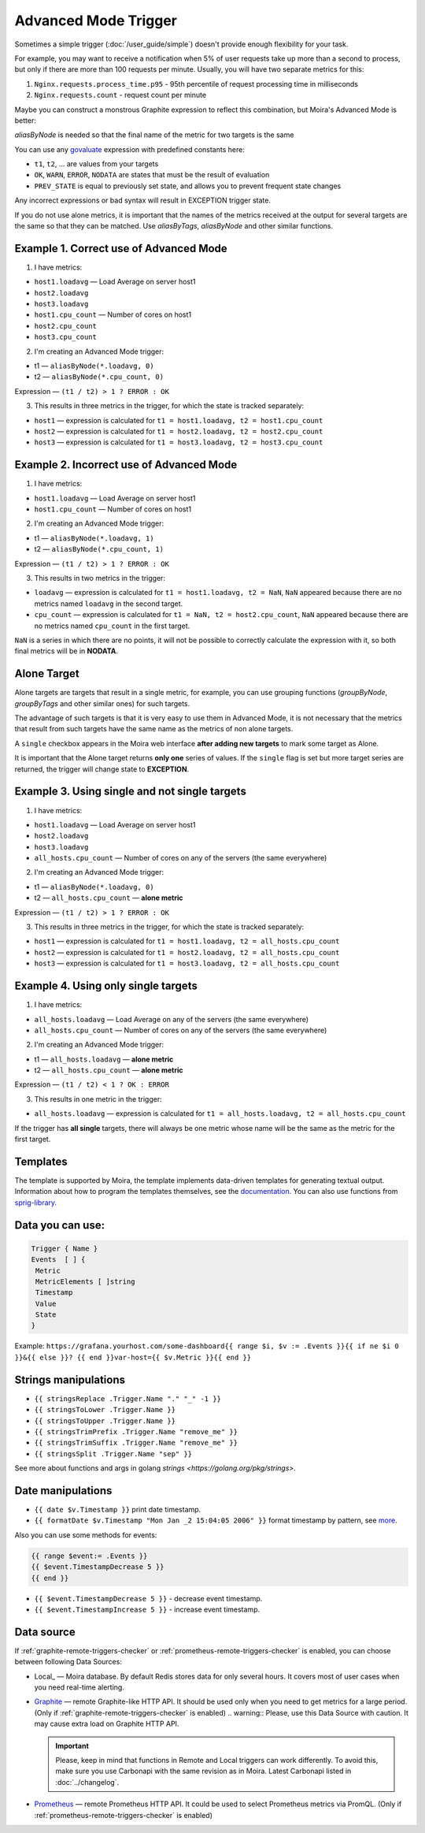 Advanced Mode Trigger
=====================

.. _govaluate: https://github.com/Knetic/govaluate/blob/master/MANUAL.md
.. _redis: https://redis.io/
.. _graphite: https://github.com/go-graphite/carbonapi
.. _prometheus: https://prometheus.io/

Sometimes a simple trigger (:doc:`/user_guide/simple`)
doesn't provide enough flexibility for your task.

For example, you may want to receive a notification when 5% of user
requests take up more than a second to process, but only if there are
more than 100 requests per minute. Usually, you will have two separate
metrics for this:

1. ``Nginx.requests.process_time.p95`` - 95th percentile
   of request processing time in milliseconds
2. ``Nginx.requests.count`` - request count per minute

Maybe you can construct a monstrous Graphite expression to reflect
this combination, but Moira's Advanced Mode is better:

.. image:: ../_static/advanced_edit.png
   :alt: advanced trigger edit

.. image:: ../_static/advanced_trigger.png
   :alt: advanced trigger

`aliasByNode` is needed so that the final name of the metric for two targets is the same

You can use any govaluate_ expression with predefined constants here:

- ``t1``, ``t2``, ... are values from your targets
- ``OK``, ``WARN``, ``ERROR``, ``NODATA`` are states that must be
  the result of evaluation
- ``PREV_STATE`` is equal to previously set state, and allows you
  to prevent frequent state changes

Any incorrect expressions or bad syntax will result in EXCEPTION trigger state.

If you do not use alone metrics, it is important that the names of the metrics received at the output 
for several targets are the same so that they can be matched. Use `aliasByTags`, `aliasByNode` and other similar functions.

Example 1. Correct use of Advanced Mode
~~~~~~~~~~~~~~~~~

1. I have metrics:

- ``host1.loadavg`` — Load Average on server host1
- ``host2.loadavg``
- ``host3.loadavg``
- ``host1.cpu_count`` — Number of cores on host1
- ``host2.cpu_count``
- ``host3.cpu_count``

2. I'm creating an Advanced Mode trigger:

- t1 — ``aliasByNode(*.loadavg, 0)``
- t2 — ``aliasByNode(*.cpu_count, 0)``

Expression — ``(t1 / t2) > 1 ? ERROR : OK``

3. This results in three metrics in the trigger, for which the state is tracked separately:

- ``host1`` — expression is calculated for ``t1 = host1.loadavg, t2 = host1.cpu_count`` 
- ``host2`` — expression is calculated for ``t1 = host2.loadavg, t2 = host2.cpu_count``  
- ``host3`` — expression is calculated for ``t1 = host3.loadavg, t2 = host3.cpu_count``

.. image:: ../_static/advanced_trigger_example_1.png
   :alt: advanced trigger first example

Example 2. Incorrect use of Advanced Mode
~~~~~~~~~~~~~~~~~

1. I have metrics:

- ``host1.loadavg`` — Load Average on server host1
- ``host1.cpu_count`` — Number of cores on host1

2. I'm creating an Advanced Mode trigger:

- t1 — ``aliasByNode(*.loadavg, 1)``
- t2 — ``aliasByNode(*.cpu_count, 1)``

Expression — ``(t1 / t2) > 1 ? ERROR : OK``

3. This results in two metrics in the trigger:

- ``loadavg`` — expression is calculated for ``t1 = host1.loadavg, t2 = NaN``, ``NaN`` appeared because there are no metrics named ``loadavg`` in the second target.
- ``cpu_count`` — expression is calculated for ``t1 = NaN, t2 = host2.cpu_count``, ``NaN`` appeared because there are no metrics named ``cpu_count`` in the first target.
  
``NaN`` is a series in which there are no points, it will not be possible to correctly calculate the expression with it, 
so both final metrics will be in **NODATA**.

.. image:: ../_static/advanced_trigger_example_2.png
   :alt: advanced trigger second example

Alone Target
~~~~~~~~~~~~~~~~~

Alone targets are targets that result in a single metric, for example, you can use grouping functions
(`groupByNode`, `groupByTags` and other similar ones) for such targets.

The advantage of such targets is that it is very easy to use them in Advanced Mode, 
it is not necessary that the metrics that result from such targets have the same name as the metrics of non alone targets.

A ``single`` checkbox appears in the Moira web interface **after adding new targets** to mark some target as Alone.

It is important that the Alone target returns **only one** series of values. If the ``single`` flag is set but more target series are returned, 
the trigger will change state to **EXCEPTION**.

Example 3. Using single and not single targets
~~~~~~~~~~~~~~~~~

1. I have metrics:

- ``host1.loadavg`` — Load Average on server host1
- ``host2.loadavg``
- ``host3.loadavg``
- ``all_hosts.cpu_count`` — Number of cores on any of the servers (the same everywhere)

2. I'm creating an Advanced Mode trigger:

- t1 — ``aliasByNode(*.loadavg, 0)`` 
- t2 — ``all_hosts.cpu_count`` — **alone metric**

Expression — ``(t1 / t2) > 1 ? ERROR : OK``

3. This results in three metrics in the trigger, for which the state is tracked separately:

- ``host1`` — expression is calculated for ``t1 = host1.loadavg, t2 = all_hosts.cpu_count`` 
- ``host2`` — expression is calculated for ``t1 = host2.loadavg, t2 = all_hosts.cpu_count`` 
- ``host3`` — expression is calculated for ``t1 = host3.loadavg, t2 = all_hosts.cpu_count`` 

.. image:: ../_static/advanced_trigger_example_3.png
   :alt: advanced trigger third example

Example 4. Using only single targets
~~~~~~~~~~~~~~~~~

1. I have metrics:

- ``all_hosts.loadavg`` — Load Average on any of the servers (the same everywhere)
- ``all_hosts.cpu_count`` — Number of cores on any of the servers (the same everywhere)

2. I'm creating an Advanced Mode trigger:

- t1 — ``all_hosts.loadavg`` — **alone metric**
- t2 — ``all_hosts.cpu_count`` — **alone metric**

Expression — ``(t1 / t2) < 1 ? OK : ERROR``

3. This results in one metric in the trigger:

- ``all_hosts.loadavg`` — expression is calculated for ``t1 = all_hosts.loadavg, t2 = all_hosts.cpu_count``

If the trigger has **all single** targets, there will always be one metric whose name will be the same as the metric for the first target.

.. image:: ../_static/advanced_trigger_example_4.png
   :alt: advanced trigger fourth example

Templates
~~~~~~~~~~~~~~~~~

The template is supported by Moira, the template implements data-driven templates for generating textual output.
Information about how to program the templates themselves, see the `documentation. <https://golang.org/pkg/html/template/>`_
You can also use functions from `sprig-library. <https://pkg.go.dev/github.com/masterminds/sprig#section-readme>`_


Data you can use:
~~~~~~~~~~~~~~~~~

.. code-block:: text

  Trigger { Name }
  Events  [ ] {
   Metric
   MetricElements [ ]string
   Timestamp
   Value
   State
  }

Example:
``https://grafana.yourhost.com/some-dashboard{{ range $i, $v := .Events }}{{ if ne $i 0 }}&{{ else }}?
{{ end }}var-host={{ $v.Metric }}{{ end }}``

Strings manipulations
~~~~~~~~~~~~~~~~~~~~~
- ``{{ stringsReplace .Trigger.Name "." "_" -1 }}``
- ``{{ stringsToLower .Trigger.Name }}``
- ``{{ stringsToUpper .Trigger.Name }}``
- ``{{ stringsTrimPrefix .Trigger.Name "remove_me" }}``
- ``{{ stringsTrimSuffix .Trigger.Name "remove_me" }}``
- ``{{ stringsSplit .Trigger.Name "sep" }}``
  

See more about functions and args in golang `strings <https://golang.org/pkg/strings>`.

Date manipulations
~~~~~~~~~~~~~~~~~~
- ``{{ date $v.Timestamp }}`` print date timestamp.
- ``{{ formatDate $v.Timestamp "Mon Jan _2 15:04:05 2006" }}`` format timestamp by pattern, see `more <https://golang.org/pkg/time/#Time.Format>`_.

Also you can use some methods for events:

.. code-block:: text

  {{ range $event:= .Events }}
  {{ $event.TimestampDecrease 5 }}
  {{ end }}

- ``{{ $event.TimestampDecrease 5 }}`` - decrease event timestamp.
- ``{{ $event.TimestampIncrease 5 }}`` - increase event timestamp.


Data source
~~~~~~~~~~~~~~~~~

If :ref:`graphite-remote-triggers-checker` or :ref:`prometheus-remote-triggers-checker` is enabled, you can
choose between following Data Sources:

- Local_ — Moira database. By default Redis stores data for only several hours.
  It covers most of user cases when you need real-time alerting.
- Graphite_ — remote Graphite-like HTTP API. It should be used only when you
  need to get metrics for a large period.
  (Only if :ref:`graphite-remote-triggers-checker` is enabled)
  .. warning:: Please, use this Data Source with caution. It may cause extra load on Graphite HTTP API.

  .. important::

    Please, keep in mind that functions in Remote and Local triggers can work differently.
    To avoid this, make sure you use Carbonapi with the same revision as in Moira. Latest Carbonapi listed in :doc:`../changelog`.
- Prometheus_ — remote Prometheus HTTP API. It could be used to select Prometheus
  metrics via PromQL. (Only if :ref:`prometheus-remote-triggers-checker` is enabled)

